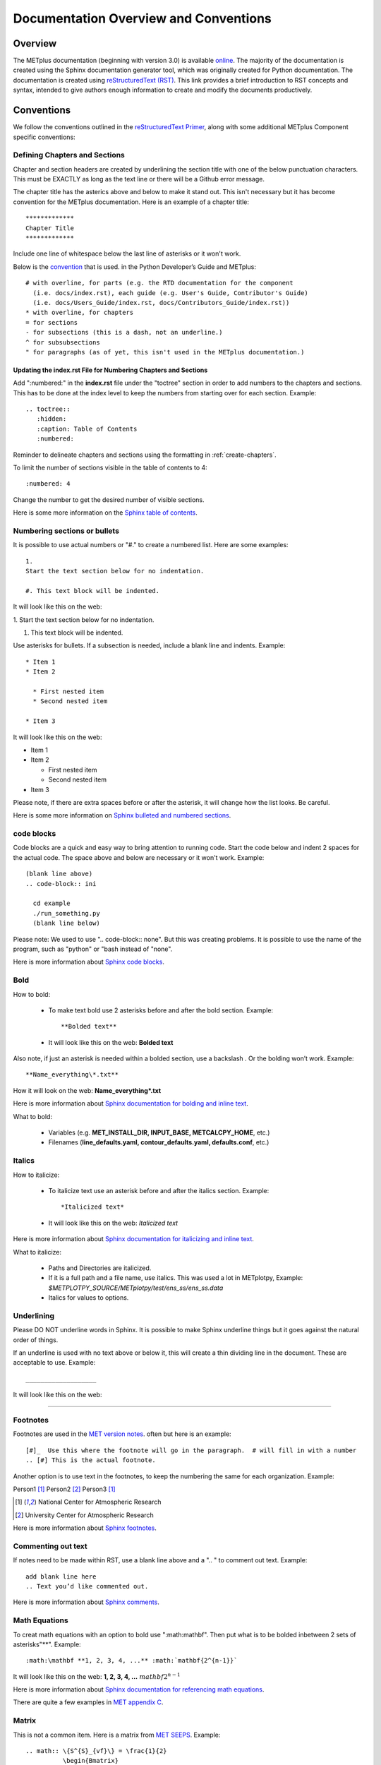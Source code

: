 **************************************
Documentation Overview and Conventions
**************************************

Overview
========

The METplus documentation (beginning with version 3.0) is available
`online <https://metplus.readthedocs.io/>`_. The majority of the documentation 
is created using the Sphinx documentation generator tool, which was originally 
created for Python documentation. The documentation is created using 
`reStructuredText (RST) <https://www.sphinx-doc.org/en/master/usage/restructuredtext/basics.html>`_. 
This link provides a brief introduction to RST concepts and syntax, intended 
to give authors enough information to create and modify the documents productively.

Conventions
===========

We follow the conventions outlined in the 
`reStructuredText Primer <https://www.sphinx-doc.org/en/master/usage/restructuredtext/basics.html>`_, 
along with some additional METplus Component specific conventions:

.. _create-chapters:

Defining Chapters and Sections
------------------------------

Chapter and section headers are created by underlining 
the section title with one of the below punctuation characters.
This must be EXACTLY as long as the text line or there will be a Github error message.
  
The chapter title has the asterics above and below to
make it stand out.  This isn't necessary but it has
become convention for the METplus documentation.
Here is an example of a chapter title::

  *************
  Chapter Title
  *************
  

Include one line of whitespace below the last line of asterisks or it won't work.

Below is the 
`convention <https://metplus.readthedocs.io/en/feature_1667_updating_overview/Contributors_Guide/documentation.html#defining-chapters-and-sections>`_ 
that is used. in the Python Developer’s Guide and METplus::
  
  # with overline, for parts (e.g. the RTD documentation for the component 
    (i.e. docs/index.rst), each guide (e.g. User's Guide, Contributor's Guide) 
    (i.e. docs/Users_Guide/index.rst, docs/Contributors_Guide/index.rst))
  * with overline, for chapters
  = for sections
  - for subsections (this is a dash, not an underline.)
  ^ for subsubsections
  " for paragraphs (as of yet, this isn't used in the METplus documentation.)

Updating the index.rst File for Numbering Chapters and Sections
^^^^^^^^^^^^^^^^^^^^^^^^^^^^^^^^^^^^^^^^^^^^^^^^^^^^^^^^^^^^^^^

Add ":numbered:" in the **index.rst** file under the "toctree" section
in order to add numbers to the chapters and sections.  
This has to be done at the index level to keep the numbers 
from starting over for each section.  Example::

  .. toctree::
     :hidden:
     :caption: Table of Contents
     :numbered:

Reminder to delineate chapters and sections using the formatting in 
:ref:`create-chapters`.

To limit the number of sections visible in the table of
contents to 4::

  :numbered: 4

Change the number to get the desired number of visible sections.

Here is some more information on the
`Sphinx table of contents <https://www.sphinx-doc.org/en/master/usage/restructuredtext/directives.html#directive-toctree>`_.

Numbering sections or bullets
-----------------------------

It is possible to use actual numbers or "#." to
create a numbered list. Here are some examples::

  1.
  Start the text section below for no indentation.

  #. This text block will be indented.

It will look like this on the web:

1.
Start the text section below for no indentation.

#. This text block will be indented.


Use asterisks for bullets. If a subsection is needed, 
include a blank line and indents.  Example::

  * Item 1
  * Item 2

    * First nested item
    * Second nested item

  * Item 3

It will look like this on the web:

* Item 1  
* Item 2

  * First nested item
  * Second nested item

* Item 3

Please note, if there are extra spaces before or after the asterisk, 
it will change how the list looks.  Be careful.

Here is some more information on 
`Sphinx bulleted and numbered sections <https://www.sphinx-doc.org/en/master/usage/restructuredtext/basics.html#inline-markup>`_.

code blocks
-----------

Code blocks are a quick and easy way to bring attention to running code.
Start the code below and indent 2 spaces for the actual code.  
The space above and below are necessary or it won't work.
Example::

  (blank line above)
  .. code-block:: ini

    cd example
    ./run_something.py
    (blank line below)

Please note:  We used to use  ".. code-block:: none".  
But this was creating problems.  
It is possible to use the name of the program, such as 
"python" or "bash instead of "none".

Here is more information about 
`Sphinx code blocks <https://www.sphinx-doc.org/en/master/usage/restructuredtext/directives.html#directive-code-block>`_.

Bold
----

How to bold:

  * To make text bold use 2 asterisks before and after the bold section.
    Example::  
    
      **Bolded text** 
      
  * It will look like this on the web:  **Bolded text**

Also note, if just an asterisk is needed within a bolded section, 
use a backslash \. Or the bolding won’t work.
Example::

  **Name_everything\*.txt**
  
How it will look on the web: **Name_everything\*.txt**

Here is more information about 
`Sphinx documentation for bolding and inline text <https://www.sphinx-doc.org/en/master/usage/restructuredtext/basics.html#inline-markup>`_.

What to bold:

  * Variables (e.g. **MET_INSTALL_DIR, INPUT_BASE, METCALCPY_HOME**, etc.)
  * Filenames (**line_defaults.yaml, contour_defaults.yaml, defaults.conf**, etc.)

Italics
-------

How to italicize:

  * To italicize text use an asterisk before and after the italics section.
    Example::
      
      *Italicized text* 
      
  * It will look like this on the web: *Italicized text*

Here is more information about 
`Sphinx documentation for italicizing and inline text <https://www.sphinx-doc.org/en/master/usage/restructuredtext/basics.html#inline-markup>`_.


What to italicize:

  * Paths and Directories are italicized.
  * If it is a full path and a file name, use italics. 
    This was used a lot in METplotpy, 
    Example: *$METPLOTPY_SOURCE/METplotpy/test/ens_ss/ens_ss.data* 
  * Italics for values to options.

Underlining
-----------

Please DO NOT underline words in Sphinx.  It is possible to make Sphinx
underline things but it goes against the natural order of things.

If an underline is used with no text above or below it, 
this will create a thin dividing line in the document.
These are acceptable to use.
Example::

  ___________________

It will look like this on the web:

_________________


Footnotes
---------

Footnotes are used in the 
`MET version notes <https://met.readthedocs.io/en/develop/index.html>`_.
often but here is an example::

  [#]_  Use this where the footnote will go in the paragraph.  # will fill in with a number
  .. [#] This is the actual footnote.

Another option is to use text in the footnotes, to keep the numbering the same
for each organization. Example:

Person1 [#NCAR]_
Person2 [#UCAR]_
Person3 [#NCAR]_

.. [#NCAR] National Center for Atmospheric Research
.. [#UCAR] University Center for Atmospheric Research

Here is more information about 
`Sphinx footnotes <https://www.sphinx-doc.org/en/master/usage/restructuredtext/basics.html#footnotes>`_.

Commenting out text
-------------------

If notes need to be made within RST, use a
blank line above and a ".. " to comment out text.
Example::

  add blank line here
  .. Text you’d like commented out.

Here is more information about 
`Sphinx comments <https://www.sphinx-doc.org/en/master/usage/restructuredtext/basics.html#comments>`_.
  
Math Equations
--------------

To creat math equations with an option to bold 
use ":math:\mathbf". Then put what is to be
bolded inbetween 2 sets of asterisks"\*\*".
Example::  
    
      :math:\mathbf **1, 2, 3, 4, ...** :math:`mathbf{2^{n-1}}` 
      
It will look like this on the web: **1, 2, 3, 4, ...** :math:`mathbf{2^{n-1}}`

Here is more information about 
`Sphinx documentation for referencing math equations <https://www.sphinx-doc.org/en/master/usage/restructuredtext/domains.html#role-math-numref>`_.

There are quite a few examples in
`MET appendix C <https://met.readthedocs.io/en/develop/Users_Guide/appendixC.html#appendix-c-verification-measures>`_.

Matrix
------

This is not a common item.  Here is a matrix from 
`MET SEEPS <https://met.readthedocs.io/en/develop/Users_Guide/appendixC.html#stable-equitable-error-in-probability-space-seeps>`_.
Example::

  .. math:: \{S^{S}_{vf}\} = \frac{1}{2}
            \begin{Bmatrix}
               0 & \frac{1}{1-p_1} & \frac{1}{p_3} + \frac{1}{1-p_1}\\
               \frac{1}{p_1} & 0 & \frac{1}{p_3}\\
               \frac{1}{p_1} + \frac{1}{1-p_3} & \frac{1}{1-p_3} & 0
            \end{Bmatrix}

It will look like this on the web:

.. math:: \{S^{S}_{vf}\} = \frac{1}{2}
          \begin{Bmatrix}
             0 & \frac{1}{1-p_1} & \frac{1}{p_3} + \frac{1}{1-p_1}\\
             \frac{1}{p_1} & 0 & \frac{1}{p_3}\\
             \frac{1}{p_1} + \frac{1}{1-p_3} & \frac{1}{1-p_3} & 0
          \end{Bmatrix}

Here is more information about `matrices <https://www.overleaf.com/learn/latex/Matrices>`_.

Symbols
-------

The below will create a Delta triangle symbol.
Example:: 
    
  :math:`Delta` 
      
It will look like this on the web: :math:`\Delta`

Command Line Syntax
-------------------

To document command line syntax, use the "literal block" syntax.
Indent the line two spaces with two colons at the end of the sentence, 
with one line of white space below that,
then four indented spaces on the next line, "Write my command here" 
then one more blank line below. Example::

  Some text::

    Write my command here
    (blank line below)
    
    
It will look like this on the web (Please note, this will remove one
of the 2 colons):

  Some text::
  
    Write my command here

Here is some more information on 
`Sphinx literal blocks <https://www.sphinx-doc.org/en/master/usage/restructuredtext/basics.html#rst-literal-blocks>`_.
And here is some extra detail about 
`literal blocks <https://docutils.sourceforge.io/docs/ref/rst/restructuredtext.html#literal-blocks>`_.

Creating Carriage Returns and New Lines
---------------------------------------

The language, RST, does not obey carriage returns. Here is an
example of just using carriage returns:

  | This text will
  | Be
  | Rendered
  | All on a single
  | Line like this

It will look like this on the web: 
This text will Be Rendered All on a single Line like this

To keep the text on separate lines, use the "|" with a
space at the beginning of each new line.
Also include One line of blank space above and below text.
Example::

  blank line above
  | This text will
  | Be
  | Rendered
  | On separate lines
  | Like this
  blank line below

It will look like this on the web:

  | This text will
  | Be
  | Rendered
  | On separate lines
  | Like this

Here is some more information about 
`Sphinx line blocks <https://www.sphinx-doc.org/en/master/usage/restructuredtext/basics.html#lists-and-quote-like-blocks>`_. 
Here is some more general information on `line blocks <http://docutils.sourceforge.net/docs/ref/rst/restructuredtext.html#line-blocks>`_.

Links
-----

Linking to another Section
^^^^^^^^^^^^^^^^^^^^^^^^^^

The original section being linked to will need a 
".. _pick_a_reference_name" so it can be referenced
in the next section.  In this case we will use the 
:ref:`user_configuration_file`.
An example of this link can be seen
in the Getting Started Chapter section 
:ref:`running-metplus`
Example Wrapper Use Case::

  .. _user_configuration_file:
         
  User Configuration File 
  =======================
         

To add this link somewhere else 
please use backticks and note that the first underscore isn't used
in the reference.
Example::

  Please see the :ref:`user_configuration_file`

It will look like this on the web: 
Please see the :ref:`user_configuration_file`

Linking Using Reference Numbers
^^^^^^^^^^^^^^^^^^^^^^^^^^^^^^^

To have a number used for sections, tables, figures etc. 
instead of the title use "numref".
Example::

  Please refer to section :numref:`user_configuration_file`

It will look like this on the web.  This version shows the 
numbered section, not the name:  

Please refer to section :numref:`user_configuration_file`

Here is some more information on 
`Links <https://sublime-and-sphinx-guide.readthedocs.io/en/latest/references.html>`_.

If the link is in another chapter or document, and a different name
or title would be more appropriate, use the example below.
Please note, there is no space between text and the less than symbol "<".
Example::

  :ref:`<Text to show up<user_configuration_file>`

It will look like this on the web. :ref:`Text to show up<user_configuration_file>`


Linking to METplus Use Cases (Python code)
^^^^^^^^^^^^^^^^^^^^^^^^^^^^^^^^^^^^^^^^^^

Linking to METplus Use Cases must be done with a web link.  
Since the generated html file is from a python script, 
the “\:ref:” command in sphinx can’t be used. 
This example will use this METplus Use Case:
https://metplus.readthedocs.io/en/latest/generated/met_tool_wrapper/StatAnalysis/StatAnalysis.html#sphx-glr-generated-met-tool-wrapper-statanalysis-statanalysis-py.  
The full web address is being shown above so it can be edited below.
To make sure the web address is correct:

  * This example will be called "TCStat: Basic Use Case".
  * Remove this front portion from the web address before 
    “generated”: https://metplus.readthedocs.io/en/latest
  * Put a “../” in front of “generated”
  * Also remove anything after “#”.  In this case:  
    #sphx-glr-generated-met-tool-wrapper-statanalysis-statanalysis-py
  * The web link should look like this example::

    `TCStat: Basic Use Case <../generated/met_tool_wrapper/StatAnalysis/StatAnalysis.html>`_.
  * It will look like this on the web page:
    `TCStat: Basic Use Case <../generated/met_tool_wrapper/StatAnalysis/StatAnalysis.html>`_.

Examples of the links can be seen in this 
`table <https://metplus.readthedocs.io/en/latest/Users_Guide/overview.html#metplus-components-python-requirements>`_ 
in the far right column.  Please note, it may be necessary
to scroll down to the bottom of the table and use the
horizontal scroll bar to see the far right column.


Linking to a Table
^^^^^^^^^^^^^^^^^^

This is similar to linking to another section.
Example::

  .. _practice_table:
         
  .. list-table:: table name one

Then to reference this table::

  :ref:`practice_table`
  
This will link to the table.

The web link should look like this: 

:ref:`practice_table`

Linking to a Variable in the Glossary
^^^^^^^^^^^^^^^^^^^^^^^^^^^^^^^^^^^^^

In this case, "\:term:" is used. This lets Sphinx know
to look for the link in the glossary. In this example
we will use the variable name,   "USER_SCRIPT_COMMAND"::

  :term:`USER_SCRIPT_COMMAND`

It will look like this on the web: :term:`USER_SCRIPT_COMMAND`

This will link directly to the glossary. Here is some more information on 
`links to a glossary <https://sublime-and-sphinx-guide.readthedocs.io/en/latest/glossary.html#link-a-term-to-its-a-glossary-entry>`_.

Links to External Web Pages
^^^^^^^^^^^^^^^^^^^^^^^^^^^

To link to an external web page, use the following syntax:
\`Link text <link_URL>`_  The below uses the DTD website as an
example::

  `DTC <https://dtcenter.org/>`_.

The web link should look like this: `DTC <https://dtcenter.org/>`_.

The link can also be separated from the target definition. 
Example::

  Get the latest news at `DTC`_.
  .. _DTC: https://dtcenter.org

The web link should look like this:
Get the latest news at `DTC`_.

Images
------

To add an image we will use the,
**doc_image_example.png**, image 
located in the *figure* directory.
Example::

  .. image:: figure/doc_image_example.png

It will look like this on the web:

.. image:: figure/doc_image_example.png
   :width: 400

Please note,
all of the images are stored in  
their own directory. In this case it would be,
*METplus/docs/Contributors_Guide/figure/*.
In the Contributor's Guide, the beginning of the
file name refers to the section where the image
will be located.

Here is some more information on 
`images <https://www.sphinx-doc.org/en/master/usage/restructuredtext/basics.html#images>`_.

Here is some extra information on 
`images and figures <https://lpn-doc-sphinx-primer-devel.readthedocs.io/concepts/images.html>`_.

Figures
-------

To add a figure, use the following syntax::

  .. figure:: figure/1Issue-before-created.png

Please note,
the figures are stored in a separate directory
from the RST files. In this case it would be,
*METplus/docs/Contributors_Guide/figure/*.
This is also where the images are stored.
We will use the image **1Issue-before-created.png**, 
located in the figure directory. This is an example
from the 
`GitHub Workflow Chapter <https://metplus.readthedocs.io/en/latest/Contributors_Guide/github_workflow.html#github-workflow>`_.
Below is an example::

  .. figure:: figure/1Issue-before-created.png

   	(Return and tab over). Comments for the figure.

Here is how it will look on the web:

.. figure:: figure/1Issue-before-created.png

	Comments for the figure.

Here is some information on 
`Sphinx figures <https://docutils.sourceforge.io/docs/ref/rst/directives.html#figure>`_.

Here is some extra information on 
`figures <https://lpn-doc-sphinx-primer-devel.readthedocs.io/concepts/images.html>`_. 

Automatically Number Figures
^^^^^^^^^^^^^^^^^^^^^^^^^^^^

To get the figures to automatically number, this needs 
to be added to the **config.py** file::

  # -- Intersphinx control -----------------------------------------------------
  intersphinx_mapping = {'numpy':("https://docs.scipy.org/doc/numpy/", None)}
  
  numfig = True
  
  numfig_format = {
      'figure': 'Figure %s',
  }

Please note, the automatic numbering of figures 
is NOT set up in the Contributor's Guide, but it is set up in
the User's Guide **config.py** file.

.. _creating-tables:

Tables
------

Here is an example::

  .. list-table:: Title # Adding a title is optional.
     :widths: 25 25     # Adding the widths is optional.
     :header-rows: 1    # Adding a header row is also optional.

     * - Heading row 1, column 1
       - Heading row 1, column 2
     * - Row 1, column 1
       -
     * - Row 2, column 1
       - Row 2, column 2

Please note that Row 1, column 2 is blank.  A blank
cell must be accounted for.

The table will look like this on the web:

.. list-table:: Title
   :widths: 25 25
   :header-rows: 1 

   * - Heading row 1, column 1
     - Heading row 1, column 2
   * - Row 1, column 1
     -
   * - Row 2, column 1
     - Row 2, column 2

To add a table see this 
`page <https://docutils.sourceforge.io/docs/ref/rst/directives.html#list-table>`_
which has information on list tables.

Converting tables into Sphinx format list
^^^^^^^^^^^^^^^^^^^^^^^^^^^^^^^^^^^^^^^^^
If a table has already been created outside of Sphinx,
copy the table into google sheets. Copy the first row
and column into cell A1.  In the below example,
we will create the new Sphinx table in column G.
We will use column F to create the old table, into
the new Sphinx list.  In this example, click on
cell F5 and use the below formula to turn the old
table into a new list.  
This example is for a 3 column table.  
(for 4 columns change the ‘C’ to a ‘D’.)::

  =ArrayFormula(transpose(split(concatenate(A1:C&char(9)),char(9))))

Here is a visual example:

.. image:: figure/practice_table.png

In column G we will create the nomenclature for the Sphinx table.
In cells G1 through G3 add the list-table, width,header-rows
information and a blank line after this information to match
the table format that will be needed for Sphinx.

Next the nomenclature for the Sphinx list needs to be created.
The asterisk denotes the start of a row. 
Remember the asterisks need to be lined up under the colon 
from the width and header rows from the :ref:`creating-tables` section.
Use the created information from the ArrayFormula in column F to
complete the new list.
Enter the below information in G5 to capture the first
header row.  The spaces are need to correctly allign the
asterics and dashes.  (2 spaces before the asterics)::

  ="  * - "&F5

For the next two cells, G6 and G7 enter the below information.  Again,
the spaces are to correctly align the new list.  (In this case,
there are 4 spaces before the dash.)::
  
  ="    - "&F6
  ="    - "&F7
  
Drag and drop G5 through G7 into the remaining cells below.  
This will create the correct formatting for a Sphinx table.
Copy the list created in column G.
In this case, column G1 through G19
will be copied into the RST documentation. 

Here is the table:

.. _practice_table:

.. list-table:: Practice Table 
  :widths: auto
  :header-rows: 1

  * - Header 1
    - Header 2
    - Header 3
  * - column 1, row 1
    - column 2, row 1
    - column 3, row 1
  * - column 1, row 2
    - column 2, row 2
    - column 3, row 2
  * - column 1, row 3
    - column 2, row 3
    - column 3, row 3
  * - column 1, row 4
    - column 2, row 4
    - column 3, row 4

Dropdown Menus, Accordions or Collapsable Lists
^^^^^^^^^^^^^^^^^^^^^^^^^^^^^^^^^^^^^^^^^^^^^^^

Dropdown menus are used extensively in the :ref:`release-notes`
to streamline the documentation and make it easier to read.
Example::

  .. dropdown:: title

     Text in the dropdown box.

What it will look like on the web:

.. dropdown:: title

   Text in the dropdown box.

Please see the 
`getting started <https://sphinx-design.readthedocs.io/en/latest/get_started.html>`_ 
page.  Changes need to be made to the **config.py** and the 
**requirements.RST** file.  (sphinx_design with an underscore needs to be added to 
the **config.py** file. And sphinx-design with a dash needs to be added to the 
**requirements.rst** file.  See the MET files for examples if needed.)

This `Sphinx page <https://sphinx-design.readthedocs.io/en/latest/dropdowns.html>`_ 
lists different ways to create dropdown menus.  This allows a search to work even when 
the dropdown data isn’t visible, it will show find the information.  

Creating Warning Messages
-------------------------

This was used in the :ref:`METplus_glossary`.
Example::

  ADECK_FILE_PREFIX
       .. warning:: **DEPRECATED:** Please use TC_PAIRS_ADECK_TEMPLATE.

What it will look like this on the web:

ADECK_FILE_PREFIX
     .. warning:: **DEPRECATED:** Please use TC_PAIRS_ADECK_TEMPLATE.

Here is some more information on 
`Sphinx directives <https://www.sphinx-doc.org/en/master/usage/restructuredtext/basics.html#directives>`_.

Troubleshooting
---------------

Testing Sphinx Nomenclature on a Web Page
^^^^^^^^^^^^^^^^^^^^^^^^^^^^^^^^^^^^^^^^^

It can be time consuming to wait for ReadTheDocs to build.
To quickly test how something will look in Sphinx, use this
`web page <http://seneca.rap.ucar.edu:5000/>`_.
Please note users must have access to the machine, "seneca", 
and the VPN.  This is not a secure website. 
(It is an http, not https site.)
The user must be logged into the VPN for this to work.
Chrome browsers won’t open the site but Firefox will open it. 
To use this on another machine, here is a link to the 
`software <https://github.com/faust93/livesphinx>`_.

Double Dashes
^^^^^^^^^^^^^

This is helpful for python commands.
Use two back slashes between the dashes 
Example::

  -\\-command

It will look like this on the web: -\\-command

Backslash
^^^^^^^^^

Using a backslash "\\" is handy when using
asterisks "\*", double dashes "-\\-", and
other characters that aren't formatting correctly.
Example::

  \*

This will format as just an asterisk without turning
into an unwanted bullet point. 
It will look like this on the web: \*

Here is some more information on 
`Sphinx and backslashes <https://www.sphinx-doc.org/en/master/usage/restructuredtext/basics.html#inline-markup>`_.

Underscores
^^^^^^^^^^^

Some of the names include an underscore, for instance, "FNNN\_".
This will show up as a broken link in the documentation.
To keep this from happening put a backwards slash in 
front of the underscore.  “FNN\\_”

Sphinx modules
--------------

The following Sphinx modules are required to generate the necessary
documentation:

  * sphinx-gallery==0.11.1
  * sphinx==5.3.0
  * sphinx-rtd-theme==1.2.0
  * sphinx-design==0.3.0

Which versions are being used by the current METplus release can be viewed
by looking at either *METplus/environment.yml* or *METplus/docs/requirements.txt*.
If the desire is to replicate all the
packages employed by METplus, please refer to :numref:`conda_env` of the
Contributor's Guide.


Description of Documentation Directories
========================================

Core documentation is divided into four sections: User's Guide, Contributor's
Guide, Release Guide, and Verification Datasets Guide all of which reside
under the *METplus/docs* directory and contain files ending in .rst.

Documentation for the use cases is found in the following directories:

* *METplus/docs/use_cases/met_tool_wrapper*

  * This directory contains documentation pertaining to use cases that use
    one MET *tool/METplus* wrapper.

* *METplus/docs/use_cases/model_applications*
	
  * This directory contains documentation pertaining to use cases that are
    based on model data, and utilize more than one MET *tool/METplus*
    wrapper.

Please refer to the :ref:`Document New Use Case <use_case_documentation>`
section for more information on documenting a new use case.


Adding New Documentation
========================

To determine where to add new documentation:

* The User's Guide for any instructions or details that will enable a user
  to run/use the use case and/or new code.

* The Contributor's Guide for instructions on creating/constructing new
  code.

* The Release Guide for instructions for creating software releases for any
  METplus component, including official, bugfix, and development releases.

* The Verification Datasets Guide for any relevant "truth" datasets, including
  data from satellite platforms (geostationary and polar orbiting), gridded
  analyses (global and regional), station or point-based datasets (global and
  regional), and radar networks.


User's Guide:
-------------
  
* To add/modify any content that affects METplus users.
* Modify any of the affected sections from the
  *METplus/docs/Users_Guide* directory:
  
  * **glossary.rst** (Glossary)
  * **references.rst** (Reference)
  * **configuration.rst** (Configuration)
  * **usecases.rst** (Use cases)
  * **wrappers.rst** (METplus wrappers)

Contributor's Guide:
--------------------
  
* To add/modify any content that affects METplus contributors.
* Modify any of the affected sections from the
  *METplus/docs/Contributors_Guide* directory:
  
  * **add_use_case.rst** (How to add new use cases)
  * **basic_components.rst** (The basic components of a METplus wrapper)
  * **coding_standards.rst** (The coding standards currently in use)
  * **conda_env.rst**  (How to set up the conda environment for
    running METplus)
  * **continuous_integration.rst** (How to set up a continuous integration
    workflow)
  * **create_wrapper.rst** (How to create a new METplus wrapper)
  * **deprecation.rst** (What to do to deprecate a variable)
  * **documentation.rst** (Describing the documentation process and files)
  * **github_workflow.rst** (A description of how releases are made,
    how to to obtain source code from the GitHub repository)
  * **index.rst** (The page that shows all the 'chapters/sections'
    of the Contributor's Guide)
  * **testing.rst** (A description of how to set up testing the
    wrapper code)

Release Guide:
--------------

* To add/modify the instructions for creating software releases for
  any METplus component, including official, bugfix, and development
  releases.

* Each METplus component has a top level file (e.g. **metplus.rst**)
  which simply contains references to files for each of the
  releases.  For example, **metplus.rst** contains references to:
    
  * metplus_official.
  * metplus_bugfix.
  * metplus_development.

* Each release file (e.g. **metplus_official.rst**, **metplus_bugfix.rst**,
  **metplus_development.rst**) contains, at a minimum, a replacement
  value for the projectRepo variable and include
  statements for each release step.  These individual steps
  (e.g. **open_release_issue.rst**, **clone_project_repository.rst**, etc.)
  may be common to multiple METplus components.  These common steps
  are located in the *release_steps* directory.  However, a METplus
  component may have different instructions from other components
  (e.g. For **METplus wrappers**, **update_version.rst**,
  **create_release_extra.rst**, etc.). In this case, the instructions
  that are specific to that component are located in a subdirectory
  of *release_steps*.  For example, files that are specific to
  METplus wrappers are located in *release_steps/metplus*, files
  that are specific to METcalcpy are located in
  *release_steps/metcalcpy*.

* The file for each individual step (e.g. **open_release_issue.rst**,
  **update_version.rst**, etc.) contains the instructions for
  completing that step for the release.  
    

Verification Datasets Guide:
----------------------------

* To add/modify any relevant datasets in an attempt to create a
  centralized catalog of verification datasets to provide the model
  verification community with relevant "truth" datasets. See the
  `Verification Datasets Guide Overview <https://metplus.readthedocs.io/en/latest/Verification_Datasets/overview.html>`_
  for more information. 

.. _read-the-docs:

Read the Docs METplus Documentation
===================================

The METplus components use `Read the Docs <https://docs.readthedocs.io/>`_ to
build and display the documentation. Read the Docs simplifies the
documentation process by building, versioning, and hosting the documentation.

Read the Docs supports multiple versions for each repository. For the METplus
components, the "latest" version will point to the latest official (stable)
release. The "develop" or "development" version will point to the most up to
date development code. There may also be other previous versions of the
software available in the version selector menu, which is accessible by
clicking in the bottom left corner of the documentation pages.

Automation rules allow project maintainers to automate actions on new branches
and tags on repositories.  For the METplus components, documentation is
automatically built by Read the Docs when a new tag is created and when a
branch is created with the prefix:

  * feature (e.g. feature_836_rtd_doc)
    
  * bugfix (e.g. bugfix_1716_develop_perc_thresh)

The documentation of these "versions" are automatically hidden, however, the
documentation can be accessed by directly modifying the URL. For example, to
view "feature_836_rtd_doc" for the METplus repository the URL would be:

  *https://metplus.readthedocs.io/en/feature_836_rtd_doc*

  (Note that this link is not valid as this branch does not currently exist,
  however contributors can replace the "*feature_836_rtd_doc*" with the
  appropriate branch name.)
  
The URL branch name will be lowercase regardless of the actual branch
letter casing,
i.e. "*feature_836_RTD_Doc*" branch would be accessed by the
above-mentioned URL.
  
Read the Docs will automatically delete the documentation for a feature
branch and a bugfix branch when the branch is deleted.

Documentation for each METplus component can be found at the links below:

* `METplus <https://metplus.readthedocs.io/>`_
* `MET <https://met.readthedocs.io/>`_  
* `METcalcpy <https://metcalcpy.readthedocs.io/>`_
* `METdataio <https://metdataio.readthedocs.io/>`_
* `METexpress <https://metexpress.readthedocs.io/>`_
* `METplotpy <https://metplotpy.readthedocs.io/>`_
* `METviewer <https://metviewer.readthedocs.io/>`_


Building Sphinx Documentation Manually
======================================

Documentation does not have to be built manually as it is automatically
generated by Read The Docs.  See the
:ref:`Read the Docs section <read-the-docs>` for further information.
However, contributors can still build the documentation manually if
desired.

.. note::
   
  It is assumed that the web browser application and METplus
  source code are located on the same computer/host.

All the sphinx modules (listed earlier) need to be present in order to
generate the HTML content that comprises the documentation.
From the command line, change to the *METplus/docs* directory and
enter the following:

.. code-block:: none

	./build_docs.py

This script does the following:

* Builds the Sphinx documentation
* Builds the doxygen documentation
* Removes unwanted text from use case documentation
* Copies doxygen files into* _build/html* for easy deployment
* Creates symbolic links under Users_Guide to the directories under
  "generated" to preserve old URL paths

The html files that are created can be found in the *METplus/docs/_build/html*
directory.  The web browser can point to this directory by entering
the following in the web browser's navigation bar:

   *file:///<path-to>/METplus/docs/_build/html/index.html*

Where <path-to> is the full file path leading to the METplus source code. This
will direct to the home page of the documentation.  Click on the links to
navigate to the desired information.

Relevant Documentation for Contributors
=======================================

The Doxygen tool is employed to create documentation from the source code.
This documentation is useful in generating details about the METplus wrapper
API (Application Programming Interface).
This is a useful reference for contributors to peruse prior to creating
new METplus wrappers.
The Doxygen files located in the */path/to/METplus/docs/doxygen* directory
do **NOT** need to be modified and should not be modified.


For more information about Doxygen, please refer to this
`Doxygen web page <http://doxygen.nl/>`_.

`Download and install Doxygen <http://doxygen.nl/download.html>`_
to create this documentation.

**Note**: Doxygen version 1.8.9.1 or higher is required to create the
documentation for the METplus wrappers.

Create the Doxygen documentation by performing the following:

* Ensure that the user is working with Python 3.6 (minimum).
* cd to the */path/to/METplus/sorc* directory, where */path/to* is the
  file path where the METplus source code is installed.
* At the command line, enter the following:

  .. code-block:: none
		  
       make clean
       make doc
	  
The first command cleans up any existing documentation, and the second
generates new documentation based on the current source code.

The HTML files are generated in the */path/to/METplus/docs/doxygen/html*
directory, which can be viewed in the local browser. The file corresponding
to the home page is */path/to/METplus/docs/doxygen/html/index.html*.

Useful information can be found under the *Packages*, *Classes*, and
*Python Files* tabs located at the top of the home page.

